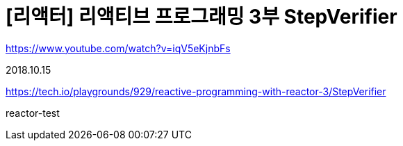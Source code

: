 :hardbreaks:
= [리액터] 리액티브 프로그래밍 3부 StepVerifier

https://www.youtube.com/watch?v=iqV5eKjnbFs

2018.10.15

https://tech.io/playgrounds/929/reactive-programming-with-reactor-3/StepVerifier

reactor-test

